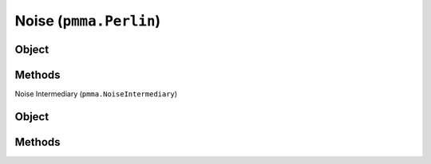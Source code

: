 
Noise (``pmma.Perlin``)
=======

Object
++++++

.. py:class:: Perlin

    Work In Progress

Methods
++++++

Noise Intermediary (``pmma.NoiseIntermediary``)

Object
++++++

.. py:class:: NoiseIntermediary

    Work In Progress

Methods
++++++